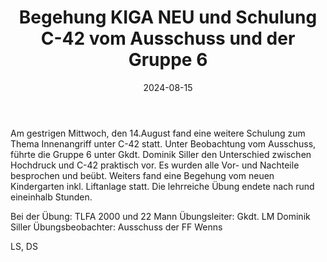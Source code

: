 #+TITLE: Begehung KIGA NEU und Schulung C-42 vom Ausschuss und der Gruppe 6
#+DATE: 2024-08-15
#+FACEBOOK_URL: https://facebook.com/ffwenns/posts/876151087880678

Am gestrigen Mittwoch, den 14.August fand eine weitere Schulung zum Thema Innenangriff unter C-42 statt. Unter Beobachtung vom Ausschuss, führte die Gruppe 6 unter Gkdt. Dominik Siller den Unterschied zwischen Hochdruck und C-42 praktisch vor. Es wurden alle Vor- und Nachteile besprochen und beübt. Weiters fand eine Begehung vom neuen Kindergarten inkl. Liftanlage statt. Die lehrreiche Übung endete nach rund eineinhalb Stunden.

Bei der Übung:
TLFA 2000 und 22 Mann
Übungsleiter: Gkdt. LM Dominik Siller
Übungsbeobachter: Ausschuss der FF Wenns

LS, DS
